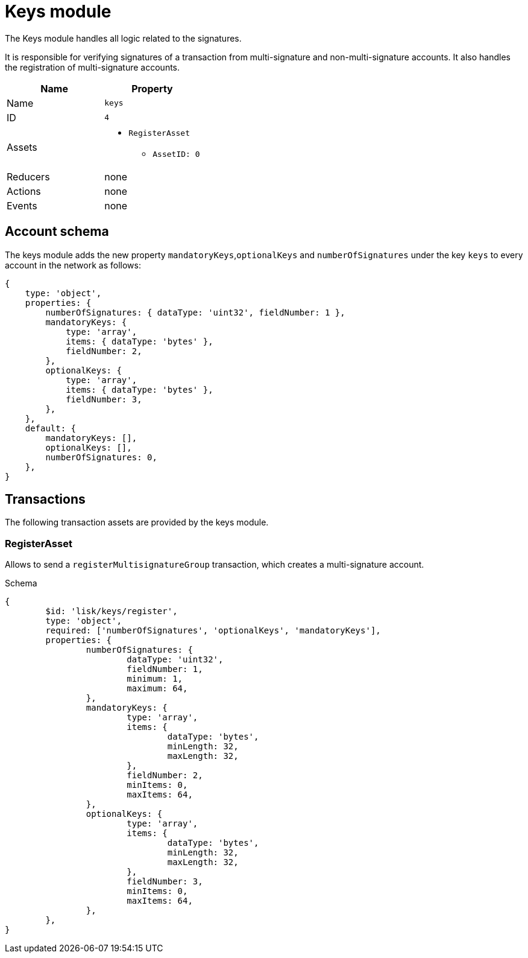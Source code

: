 = Keys module

The Keys module handles all logic related to the signatures.

It is responsible for verifying signatures of a transaction from multi-signature and non-multi-signature accounts.
It also handles the registration of multi-signature accounts.

[cols=",",options="header",stripes="hover"]
|===
|Name
|Property

|Name
|`keys`

|ID
|`4`

|Assets
a|
* `RegisterAsset`
** `AssetID: 0`

|Reducers
| none

|Actions
| none

|Events
| none

|===

== Account schema

The keys module adds the new property `mandatoryKeys`,`optionalKeys` and `numberOfSignatures` under the key `keys` to every account in the network as follows:

[source,typescript]
----
{
    type: 'object',
    properties: {
        numberOfSignatures: { dataType: 'uint32', fieldNumber: 1 },
        mandatoryKeys: {
            type: 'array',
            items: { dataType: 'bytes' },
            fieldNumber: 2,
        },
        optionalKeys: {
            type: 'array',
            items: { dataType: 'bytes' },
            fieldNumber: 3,
        },
    },
    default: {
        mandatoryKeys: [],
        optionalKeys: [],
        numberOfSignatures: 0,
    },
}
----

== Transactions

The following transaction assets are provided by the keys module.

=== RegisterAsset

Allows to send a `registerMultisignatureGroup` transaction, which creates a multi-signature account.

.Schema
[source,typescript]
----
{
	$id: 'lisk/keys/register',
	type: 'object',
	required: ['numberOfSignatures', 'optionalKeys', 'mandatoryKeys'],
	properties: {
		numberOfSignatures: {
			dataType: 'uint32',
			fieldNumber: 1,
			minimum: 1,
			maximum: 64,
		},
		mandatoryKeys: {
			type: 'array',
			items: {
				dataType: 'bytes',
				minLength: 32,
				maxLength: 32,
			},
			fieldNumber: 2,
			minItems: 0,
			maxItems: 64,
		},
		optionalKeys: {
			type: 'array',
			items: {
				dataType: 'bytes',
				minLength: 32,
				maxLength: 32,
			},
			fieldNumber: 3,
			minItems: 0,
			maxItems: 64,
		},
	},
}
----
